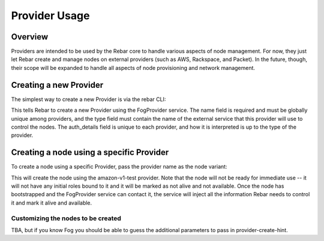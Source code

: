 Provider Usage
==============

Overview
--------

Providers are intended to be used by the Rebar core to handle various aspects of node management.  For now, they just let Rebar create and manage nodes on external providers (such as AWS, Rackspace, and Packet).  In the future, though, their scope will be expanded to handle all aspects of node provisioning and network management.

Creating a new Provider
-----------------------

The simplest way to create a new Provider is via the rebar CLI:

.. code:: bash
   victor@m4700:~/src/digitalrebar/deploy/compose (master)
   $ rebar -U rebar -P rebar1 providers create \
       '{"name": "amazon-vl-test",
         "type": "FogProvider",
         "auth_details": {
             "provider": "AWS",
             "aws_access_key_id": "your_aws_access_key",
             "aws_secret_access_key": "secret_key_for_access_key",
             "region": "us-west-2"
         }
        }'

This tells Rebar to create a new Provider using the FogProvider
service.  The name field is required and must be globally unique among
providers, and the type field must contain the name of the external
service that this provider will use to control the nodes.  The
auth_details field is unique to each provider, and how it is
interpreted is up to the type of the provider.

Creating a node using a specific Provider
-----------------------------------------

To create a node using a specific Provider, pass the provider name as the node variant:

.. code:: bash
   victor@m4700:~/src/digitalrebar/deploy/compose (master)
   $ rebar -U rebar -P rebar1 nodes create \
       '{"name": "aws-test-1.neode.net",
         "variant": "amazon-vl-test",
         "hints": {
             "use-proxy": false,
             "provider-create-hint": nil
         }
       }'

This will create the node using the amazon-v1-test provider.  Note
that the node will not be ready for immediate use -- it will not have
any initial roles bound to it and it will be marked as not alive and
not available.  Once the node has bootstrapped and the FogProvider
service can contact it, the service will inject all the information
Rebar needs to control it and mark it alive and available.

Customizing the nodes to be created
~~~~~~~~~~~~~~~~~~~~~~~~~~~~~~~~~~~

TBA, but if you know Fog you should be able to guess the additional
parameters to pass in provider-create-hint.
